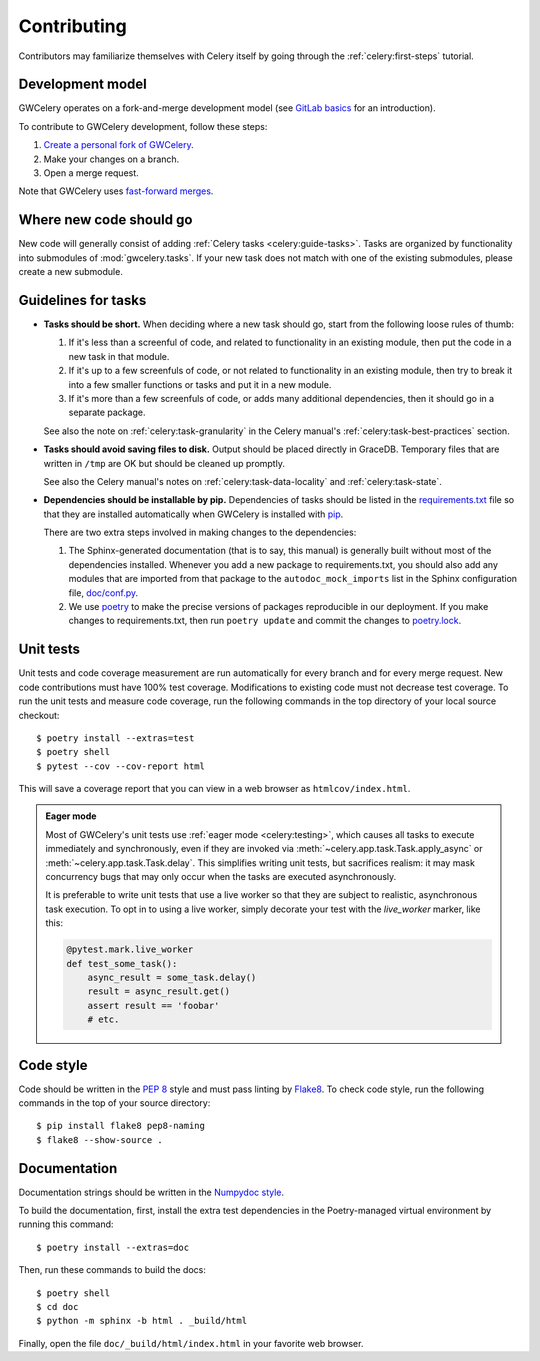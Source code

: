 .. highlight:: shell-session

Contributing
============

Contributors may familiarize themselves with Celery itself by going through the
:ref:`celery:first-steps` tutorial.

Development model
-----------------

GWCelery operates on a fork-and-merge development model (see `GitLab basics`_
for an introduction).

To contribute to GWCelery development, follow these steps:

1.  `Create a personal fork of GWCelery`_.
2.  Make your changes on a branch.
3.  Open a merge request.

Note that GWCelery uses `fast-forward merges`_.

.. _`GitLab basics`: https://git.ligo.org/help/gitlab-basics/README.md
.. _`Create a personal fork of GWCelery`: https://git.ligo.org/emfollow/gwcelery/forks/new
.. _`fast-forward merges`: https://git.ligo.org/help/user/project/merge_requests/fast_forward_merge.md

Where new code should go
------------------------

New code will generally consist of adding :ref:`Celery tasks <celery:guide-tasks>`.
Tasks are organized by functionality into submodules of :mod:`gwcelery.tasks`.
If your new task does not match with one of the existing submodules, please
create a new submodule.

Guidelines for tasks
--------------------

-  **Tasks should be short.** When deciding where a new task should go, start
   from the following loose rules of thumb:

   1.  If it's less than a screenful of code, and related to functionality in
       an existing module, then put the code in a new task in that module.

   2.  If it's up to a few screenfuls of code, or not related to functionality
       in an existing module, then try to break it into a few smaller functions
       or tasks and put it in a new module.

   3.  If it's more than a few screenfuls of code, or adds many additional
       dependencies, then it should go in a separate package.

   See also the note on :ref:`celery:task-granularity` in the Celery manual's
   :ref:`celery:task-best-practices` section.

-  **Tasks should avoid saving files to disk.** Output should be placed
   directly in GraceDB. Temporary files that are written in ``/tmp`` are OK but
   should be cleaned up promptly.

   See also the Celery manual's notes on :ref:`celery:task-data-locality` and
   :ref:`celery:task-state`.

-  **Dependencies should be installable by pip.** Dependencies of tasks should
   be listed in the `requirements.txt`_ file so that they are installed
   automatically when GWCelery is installed with `pip`_.

   There are two extra steps involved in making changes to the dependencies:

   1.  The Sphinx-generated documentation (that is to say, this manual) is
       generally built without most of the dependencies installed. Whenever you
       add a new package to requirements.txt, you should also add any modules
       that are imported from that package to the ``autodoc_mock_imports`` list
       in the Sphinx configuration file, `doc/conf.py`_.

   2.  We use `poetry`_ to make the precise versions of packages reproducible
       in our deployment. If you make changes to requirements.txt, then run
       ``poetry update`` and commit the changes to `poetry.lock`_.

.. _`requirements.txt`: https://git.ligo.org/emfollow/gwcelery/blob/main/requirements.txt
.. _`doc/conf.py`: https://git.ligo.org/emfollow/gwcelery/blob/main/doc/conf.py
.. _`poetry.lock`: https://git.ligo.org/emfollow/gwcelery/blob/main/poetry.lock
.. _`pip`: https://pip.pypa.io/
.. _`poetry`: https://python-poetry.org/

Unit tests
----------

Unit tests and code coverage measurement are run automatically for every branch
and for every merge request. New code contributions must have 100% test
coverage. Modifications to existing code must not decrease test coverage. To
run the unit tests and measure code coverage, run the following commands in the
top directory of your local source checkout::

    $ poetry install --extras=test
    $ poetry shell
    $ pytest --cov --cov-report html

This will save a coverage report that you can view in a web browser as
``htmlcov/index.html``.

.. admonition:: Eager mode

    Most of GWCelery's unit tests use :ref:`eager mode <celery:testing>`, which
    causes all tasks to execute immediately and synchronously, even if they are
    invoked via :meth:`~celery.app.task.Task.apply_async` or
    :meth:`~celery.app.task.Task.delay`. This simplifies writing unit tests,
    but sacrifices realism: it may mask concurrency bugs that may only occur
    when the tasks are executed asynchronously.

    It is preferable to write unit tests that use a live worker so that they
    are subject to realistic, asynchronous task execution. To opt in to using a
    live worker, simply decorate your test with the `live_worker` marker, like
    this:

    .. code-block:: python

        @pytest.mark.live_worker
        def test_some_task():
            async_result = some_task.delay()
            result = async_result.get()
            assert result == 'foobar'
            # etc.

Code style
----------

Code should be written in the :pep:`8` style and must pass linting by
`Flake8`_. To check code style, run the following commands in the top of your
source directory::

    $ pip install flake8 pep8-naming
    $ flake8 --show-source .

.. _Flake8: http://flake8.pycqa.org/en/latest/

Documentation
-------------

Documentation strings should be written in the `Numpydoc style`_.

To build the documentation, first, install the extra test dependencies in the
Poetry-managed virtual environment by running this command::

    $ poetry install --extras=doc

Then, run these commands to build the docs::

    $ poetry shell
    $ cd doc
    $ python -m sphinx -b html . _build/html

Finally, open the file ``doc/_build/html/index.html`` in your favorite web
browser.

.. _`Numpydoc style`: http://numpydoc.readthedocs.io/
